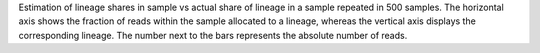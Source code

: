 Estimation of lineage shares in sample vs actual share of lineage in a sample repeated in 500 samples. The horizontal axis shows the fraction of reads within the sample allocated to a lineage, whereas the vertical axis displays the corresponding lineage. The number next to the bars represents the absolute number of reads.